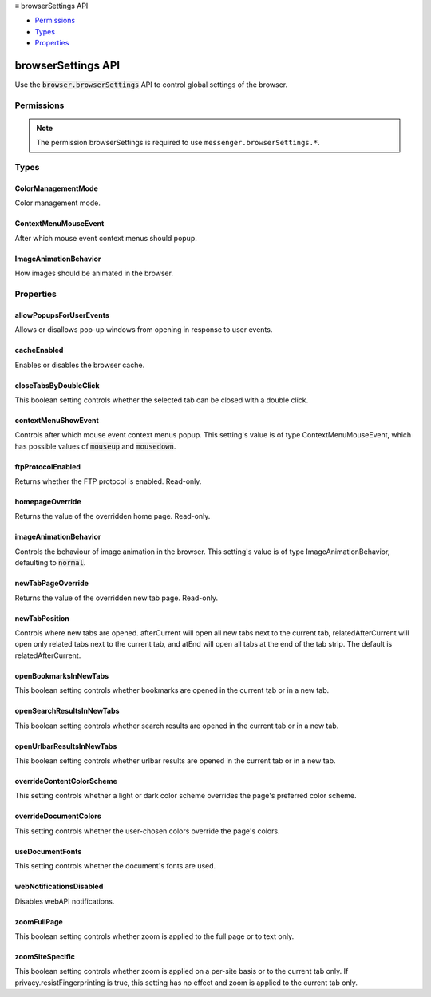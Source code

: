 .. container:: sticky-sidebar

  ≡ browserSettings API

  * `Permissions`_
  * `Types`_
  * `Properties`_

  .. include:: /overlay/developer-resources.rst

===================
browserSettings API
===================

.. role:: permission

.. role:: value

.. role:: code

Use the :code:`browser.browserSettings` API to control global settings of the browser.

.. rst-class:: api-main-section

Permissions
===========

.. api-member::
   :name: :permission:`browserSettings`

   Read and modify browser settings

.. rst-class:: api-permission-info

.. note::

   The permission :permission:`browserSettings` is required to use ``messenger.browserSettings.*``.

.. rst-class:: api-main-section

Types
=====

.. _browserSettings.ColorManagementMode:

ColorManagementMode
-------------------

.. api-section-annotation-hack:: 

Color management mode.

.. api-header::
   :label: `string`

   
   .. container:: api-member-node
   
      .. container:: api-member-description-only
         
         Supported values:
         
         .. api-member::
            :name: :value:`off`
         
         .. api-member::
            :name: :value:`full`
         
         .. api-member::
            :name: :value:`tagged_only`
   

.. _browserSettings.ContextMenuMouseEvent:

ContextMenuMouseEvent
---------------------

.. api-section-annotation-hack:: 

After which mouse event context menus should popup.

.. api-header::
   :label: `string`

   
   .. container:: api-member-node
   
      .. container:: api-member-description-only
         
         Supported values:
         
         .. api-member::
            :name: :value:`mouseup`
         
         .. api-member::
            :name: :value:`mousedown`
   

.. _browserSettings.ImageAnimationBehavior:

ImageAnimationBehavior
----------------------

.. api-section-annotation-hack:: 

How images should be animated in the browser.

.. api-header::
   :label: `string`

   
   .. container:: api-member-node
   
      .. container:: api-member-description-only
         
         Supported values:
         
         .. api-member::
            :name: :value:`normal`
         
         .. api-member::
            :name: :value:`none`
         
         .. api-member::
            :name: :value:`once`
   

.. rst-class:: api-main-section

Properties
==========

.. _browserSettings.allowPopupsForUserEvents:

allowPopupsForUserEvents
------------------------

.. api-section-annotation-hack:: 

Allows or disallows pop-up windows from opening in response to user events.

.. _browserSettings.cacheEnabled:

cacheEnabled
------------

.. api-section-annotation-hack:: 

Enables or disables the browser cache.

.. _browserSettings.closeTabsByDoubleClick:

closeTabsByDoubleClick
----------------------

.. api-section-annotation-hack:: 

This boolean setting controls whether the selected tab can be closed with a double click.

.. _browserSettings.contextMenuShowEvent:

contextMenuShowEvent
--------------------

.. api-section-annotation-hack:: 

Controls after which mouse event context menus popup. This setting's value is of type ContextMenuMouseEvent, which has possible values of :code:`mouseup` and :code:`mousedown`.

.. _browserSettings.ftpProtocolEnabled:

ftpProtocolEnabled
------------------

.. api-section-annotation-hack:: 

Returns whether the FTP protocol is enabled. Read-only.

.. _browserSettings.homepageOverride:

homepageOverride
----------------

.. api-section-annotation-hack:: 

Returns the value of the overridden home page. Read-only.

.. _browserSettings.imageAnimationBehavior:

imageAnimationBehavior
----------------------

.. api-section-annotation-hack:: 

Controls the behaviour of image animation in the browser. This setting's value is of type ImageAnimationBehavior, defaulting to :code:`normal`.

.. _browserSettings.newTabPageOverride:

newTabPageOverride
------------------

.. api-section-annotation-hack:: 

Returns the value of the overridden new tab page. Read-only.

.. _browserSettings.newTabPosition:

newTabPosition
--------------

.. api-section-annotation-hack:: 

Controls where new tabs are opened. :value:`afterCurrent` will open all new tabs next to the current tab, :value:`relatedAfterCurrent` will open only related tabs next to the current tab, and :value:`atEnd` will open all tabs at the end of the tab strip. The default is :value:`relatedAfterCurrent`.

.. _browserSettings.openBookmarksInNewTabs:

openBookmarksInNewTabs
----------------------

.. api-section-annotation-hack:: 

This boolean setting controls whether bookmarks are opened in the current tab or in a new tab.

.. _browserSettings.openSearchResultsInNewTabs:

openSearchResultsInNewTabs
--------------------------

.. api-section-annotation-hack:: 

This boolean setting controls whether search results are opened in the current tab or in a new tab.

.. _browserSettings.openUrlbarResultsInNewTabs:

openUrlbarResultsInNewTabs
--------------------------

.. api-section-annotation-hack:: 

This boolean setting controls whether urlbar results are opened in the current tab or in a new tab.

.. _browserSettings.overrideContentColorScheme:

overrideContentColorScheme
--------------------------

.. api-section-annotation-hack:: 

This setting controls whether a light or dark color scheme overrides the page's preferred color scheme.

.. _browserSettings.overrideDocumentColors:

overrideDocumentColors
----------------------

.. api-section-annotation-hack:: 

This setting controls whether the user-chosen colors override the page's colors.

.. _browserSettings.useDocumentFonts:

useDocumentFonts
----------------

.. api-section-annotation-hack:: 

This setting controls whether the document's fonts are used.

.. _browserSettings.webNotificationsDisabled:

webNotificationsDisabled
------------------------

.. api-section-annotation-hack:: 

Disables webAPI notifications.

.. _browserSettings.zoomFullPage:

zoomFullPage
------------

.. api-section-annotation-hack:: 

This boolean setting controls whether zoom is applied to the full page or to text only.

.. _browserSettings.zoomSiteSpecific:

zoomSiteSpecific
----------------

.. api-section-annotation-hack:: 

This boolean setting controls whether zoom is applied on a per-site basis or to the current tab only. If privacy.resistFingerprinting is true, this setting has no effect and zoom is applied to the current tab only.

